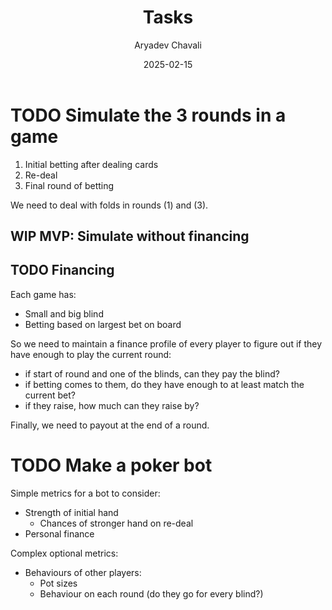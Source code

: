 #+title: Tasks
#+author: Aryadev Chavali
#+date: 2025-02-15

* TODO Simulate the 3 rounds in a game
1) Initial betting after dealing cards
2) Re-deal
3) Final round of betting

We need to deal with folds in rounds (1) and (3).

** WIP MVP: Simulate without financing
** TODO Financing
Each game has:
+ Small and big blind
+ Betting based on largest bet on board

So we need to maintain a finance profile of every player to figure out
if they have enough to play the current round:
+ if start of round and one of the blinds, can they pay the blind?
+ if betting comes to them, do they have enough to at least match the
  current bet?
+ if they raise, how much can they raise by?

Finally, we need to payout at the end of a round.
* TODO Make a poker bot
Simple metrics for a bot to consider:
+ Strength of initial hand
  + Chances of stronger hand on re-deal
+ Personal finance

Complex optional metrics:
+ Behaviours of other players:
  + Pot sizes
  + Behaviour on each round (do they go for every blind?)
